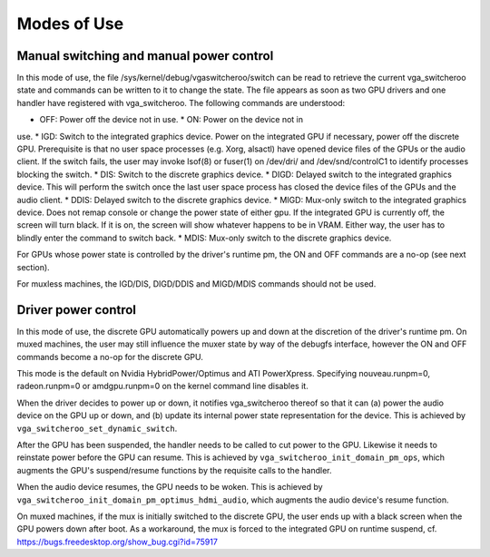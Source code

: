 .. -*- coding: utf-8; mode: rst -*-

.. _modes_of_use:

============
Modes of Use
============


Manual switching and manual power control
=========================================

In this mode of use, the file /sys/kernel/debug/vgaswitcheroo/switch can
be read to retrieve the current vga_switcheroo state and commands can
be written to it to change the state. The file appears as soon as two
GPU drivers and one handler have registered with vga_switcheroo. The
following commands are understood:

* OFF: Power off the device not in use. * ON: Power on the device not in
use. * IGD: Switch to the integrated graphics device. Power on the
integrated GPU if necessary, power off the discrete GPU. Prerequisite is
that no user space processes (e.g. Xorg, alsactl) have opened device
files of the GPUs or the audio client. If the switch fails, the user may
invoke lsof(8) or fuser(1) on /dev/dri/ and /dev/snd/controlC1 to
identify processes blocking the switch. * DIS: Switch to the discrete
graphics device. * DIGD: Delayed switch to the integrated graphics
device. This will perform the switch once the last user space process
has closed the device files of the GPUs and the audio client. * DDIS:
Delayed switch to the discrete graphics device. * MIGD: Mux-only switch
to the integrated graphics device. Does not remap console or change the
power state of either gpu. If the integrated GPU is currently off, the
screen will turn black. If it is on, the screen will show whatever
happens to be in VRAM. Either way, the user has to blindly enter the
command to switch back. * MDIS: Mux-only switch to the discrete graphics
device.

For GPUs whose power state is controlled by the driver's runtime pm, the
ON and OFF commands are a no-op (see next section).

For muxless machines, the IGD/DIS, DIGD/DDIS and MIGD/MDIS commands
should not be used.


Driver power control
====================

In this mode of use, the discrete GPU automatically powers up and down
at the discretion of the driver's runtime pm. On muxed machines, the
user may still influence the muxer state by way of the debugfs
interface, however the ON and OFF commands become a no-op for the
discrete GPU.

This mode is the default on Nvidia HybridPower/Optimus and ATI
PowerXpress. Specifying nouveau.runpm=0, radeon.runpm=0 or
amdgpu.runpm=0 on the kernel command line disables it.

When the driver decides to power up or down, it notifies vga_switcheroo
thereof so that it can (a) power the audio device on the GPU up or down,
and (b) update its internal power state representation for the device.
This is achieved by ``vga_switcheroo_set_dynamic_switch``.

After the GPU has been suspended, the handler needs to be called to cut
power to the GPU. Likewise it needs to reinstate power before the GPU
can resume. This is achieved by ``vga_switcheroo_init_domain_pm_ops``,
which augments the GPU's suspend/resume functions by the requisite calls
to the handler.

When the audio device resumes, the GPU needs to be woken. This is
achieved by ``vga_switcheroo_init_domain_pm_optimus_hdmi_audio``, which
augments the audio device's resume function.

On muxed machines, if the mux is initially switched to the discrete GPU,
the user ends up with a black screen when the GPU powers down after
boot. As a workaround, the mux is forced to the integrated GPU on
runtime suspend, cf. https://bugs.freedesktop.org/show_bug.cgi?id=75917


.. ------------------------------------------------------------------------------
.. This file was automatically converted from DocBook-XML with the dbxml
.. library (https://github.com/return42/sphkerneldoc). The origin XML comes
.. from the linux kernel, refer to:
..
.. * https://github.com/torvalds/linux/tree/master/Documentation/DocBook
.. ------------------------------------------------------------------------------
